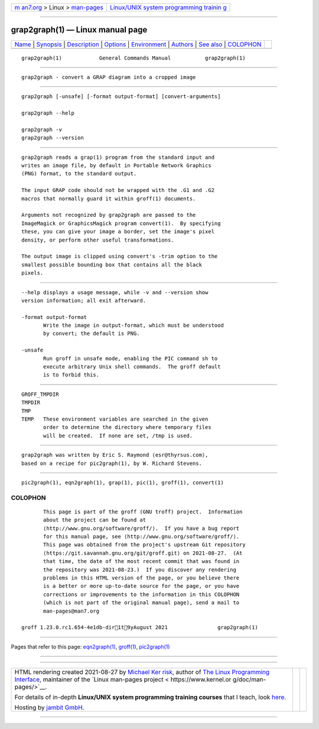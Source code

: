 .. container:: page-top

.. container:: nav-bar

   +----------------------------------+----------------------------------+
   | `m                               | `Linux/UNIX system programming   |
   | an7.org <../../../index.html>`__ | trainin                          |
   | > Linux >                        | g <http://man7.org/training/>`__ |
   | `man-pages <../index.html>`__    |                                  |
   +----------------------------------+----------------------------------+

--------------

grap2graph(1) — Linux manual page
=================================

+-----------------------------------+-----------------------------------+
| `Name <#Name>`__ \|               |                                   |
| `Synopsis <#Synopsis>`__ \|       |                                   |
| `Description <#Description>`__ \| |                                   |
| `Options <#Options>`__ \|         |                                   |
| `Environment <#Environment>`__ \| |                                   |
| `Authors <#Authors>`__ \|         |                                   |
| `See also <#See_also>`__ \|       |                                   |
| `COLOPHON <#COLOPHON>`__          |                                   |
+-----------------------------------+-----------------------------------+
| .. container:: man-search-box     |                                   |
+-----------------------------------+-----------------------------------+

::

   grap2graph(1)            General Commands Manual           grap2graph(1)


-------------------------------------------------

::

          grap2graph - convert a GRAP diagram into a cropped image


---------------------------------------------------------

::

          grap2graph [-unsafe] [-format output-format] [convert-arguments]

          grap2graph --help

          grap2graph -v
          grap2graph --version


---------------------------------------------------------------

::

          grap2graph reads a grap(1) program from the standard input and
          writes an image file, by default in Portable Network Graphics
          (PNG) format, to the standard output.

          The input GRAP code should not be wrapped with the .G1 and .G2
          macros that normally guard it within groff(1) documents.

          Arguments not recognized by grap2graph are passed to the
          ImageMagick or GraphicsMagick program convert(1).  By specifying
          these, you can give your image a border, set the image's pixel
          density, or perform other useful transformations.

          The output image is clipped using convert's -trim option to the
          smallest possible bounding box that contains all the black
          pixels.


-------------------------------------------------------

::

          --help displays a usage message, while -v and --version show
          version information; all exit afterward.

          -format output-format
                 Write the image in output-format, which must be understood
                 by convert; the default is PNG.

          -unsafe
                 Run groff in unsafe mode, enabling the PIC command sh to
                 execute arbitrary Unix shell commands.  The groff default
                 is to forbid this.


---------------------------------------------------------------

::

          GROFF_TMPDIR
          TMPDIR
          TMP
          TEMP   These environment variables are searched in the given
                 order to determine the directory where temporary files
                 will be created.  If none are set, /tmp is used.


-------------------------------------------------------

::

          grap2graph was written by Eric S. Raymond ⟨esr@thyrsus.com⟩,
          based on a recipe for pic2graph(1), by W. Richard Stevens.


---------------------------------------------------------

::

          pic2graph(1), eqn2graph(1), grap(1), pic(1), groff(1), convert(1)

COLOPHON
---------------------------------------------------------

::

          This page is part of the groff (GNU troff) project.  Information
          about the project can be found at 
          ⟨http://www.gnu.org/software/groff/⟩.  If you have a bug report
          for this manual page, see ⟨http://www.gnu.org/software/groff/⟩.
          This page was obtained from the project's upstream Git repository
          ⟨https://git.savannah.gnu.org/git/groff.git⟩ on 2021-08-27.  (At
          that time, the date of the most recent commit that was found in
          the repository was 2021-08-23.)  If you discover any rendering
          problems in this HTML version of the page, or you believe there
          is a better or more up-to-date source for the page, or you have
          corrections or improvements to the information in this COLOPHON
          (which is not part of the original manual page), send a mail to
          man-pages@man7.org

   groff 1.23.0.rc1.654-4e1db-dir1t9yAugust 2021                grap2graph(1)

--------------

Pages that refer to this page:
`eqn2graph(1) <../man1/eqn2graph.1.html>`__, 
`groff(1) <../man1/groff.1.html>`__, 
`pic2graph(1) <../man1/pic2graph.1.html>`__

--------------

--------------

.. container:: footer

   +-----------------------+-----------------------+-----------------------+
   | HTML rendering        |                       | |Cover of TLPI|       |
   | created 2021-08-27 by |                       |                       |
   | `Michael              |                       |                       |
   | Ker                   |                       |                       |
   | risk <https://man7.or |                       |                       |
   | g/mtk/index.html>`__, |                       |                       |
   | author of `The Linux  |                       |                       |
   | Programming           |                       |                       |
   | Interface <https:     |                       |                       |
   | //man7.org/tlpi/>`__, |                       |                       |
   | maintainer of the     |                       |                       |
   | `Linux man-pages      |                       |                       |
   | project <             |                       |                       |
   | https://www.kernel.or |                       |                       |
   | g/doc/man-pages/>`__. |                       |                       |
   |                       |                       |                       |
   | For details of        |                       |                       |
   | in-depth **Linux/UNIX |                       |                       |
   | system programming    |                       |                       |
   | training courses**    |                       |                       |
   | that I teach, look    |                       |                       |
   | `here <https://ma     |                       |                       |
   | n7.org/training/>`__. |                       |                       |
   |                       |                       |                       |
   | Hosting by `jambit    |                       |                       |
   | GmbH                  |                       |                       |
   | <https://www.jambit.c |                       |                       |
   | om/index_en.html>`__. |                       |                       |
   +-----------------------+-----------------------+-----------------------+

--------------

.. container:: statcounter

   |Web Analytics Made Easy - StatCounter|

.. |Cover of TLPI| image:: https://man7.org/tlpi/cover/TLPI-front-cover-vsmall.png
   :target: https://man7.org/tlpi/
.. |Web Analytics Made Easy - StatCounter| image:: https://c.statcounter.com/7422636/0/9b6714ff/1/
   :class: statcounter
   :target: https://statcounter.com/
